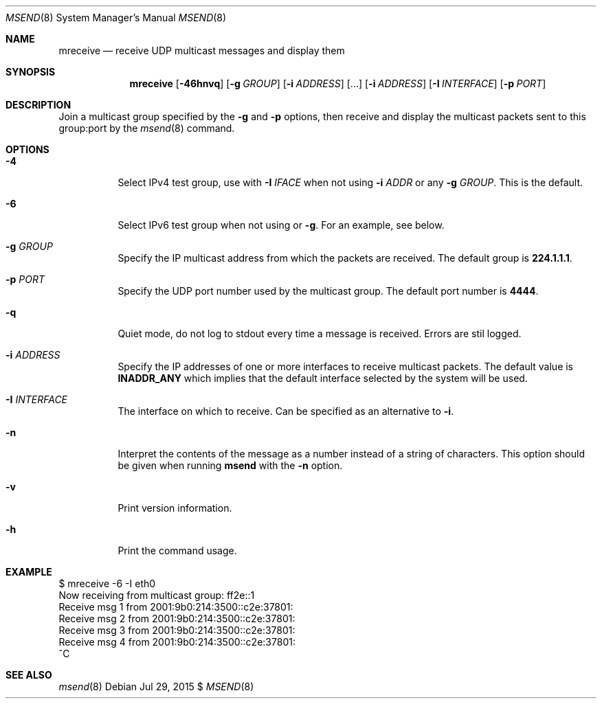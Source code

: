 .\"                                      Hey, EMACS: -*- nroff -*-
.\" First parameter, NAME, should be all caps
.\" Second parameter, SECTION, should be 1-8, maybe w/ subsection
.\" other parameters are allowed: see man(7), man(1)
.Dd Jul 29, 2015 $
.\" Please adjust this date whenever revising the manpage.
.Dt MSEND 8 SMM
.Os
.Sh NAME
.Nm mreceive
.Nd receive UDP multicast messages and display them
.Sh SYNOPSIS
.Nm
.Op Fl 46hnvq
.Op Fl g Ar GROUP
.Op Fl i Ar ADDRESS
.Op ...
.Op Fl i Ar ADDRESS
.Op Fl I Ar INTERFACE
.Op Fl p Ar PORT
.Sh DESCRIPTION
Join a multicast group specified by the
.Fl g
and
.Fl p
options, then receive and display the multicast packets sent to this
group:port by the
.Xr msend 8
command.
.Sh OPTIONS
.Bl -tag -width Ds
.It Fl 4
Select IPv4 test group, use with
.Fl I Ar IFACE
when not using
.Fl i Ar ADDR
or any
.Fl g Ar GROUP .
This is the default.
.It Fl 6
Select IPv6 test group when not using
.Fi i
or
.Fl g .
For an example, see below.
.It Fl g Ar GROUP
Specify the IP multicast address from which the packets are received.
The default group is
.Nm 224.1.1.1 .
.It Fl p Ar PORT
Specify the UDP port number used by the multicast group.  The default
port number is
.Nm 4444 .
.It Fl q
Quiet mode, do not log to stdout every time a message is received.
Errors are stil logged.
.It Fl i Ar ADDRESS
Specify the IP addresses of one or more interfaces to receive multicast
packets.  The default value is
.Nm INADDR_ANY
which implies that the default interface selected by the system will be
used.
.It Fl I Ar INTERFACE
The interface on which to receive.  Can be specified as an alternative
to
.Fl i .
.It Fl n
Interpret the contents of the message as a number instead of a string of
characters.  This option should be given when running
.Nm msend
with the
.Fl n
option.
.It Fl v
Print version information.
.It Fl h
Print the command usage.
.Sh EXAMPLE
.Bd -literal -offset left
$ mreceive -6 -I eth0
Now receiving from multicast group: ff2e::1
Receive msg 1 from 2001:9b0:214:3500::c2e:37801:
Receive msg 2 from 2001:9b0:214:3500::c2e:37801:
Receive msg 3 from 2001:9b0:214:3500::c2e:37801:
Receive msg 4 from 2001:9b0:214:3500::c2e:37801:
^C
.Ed
.Sh SEE ALSO
.Xr msend 8

